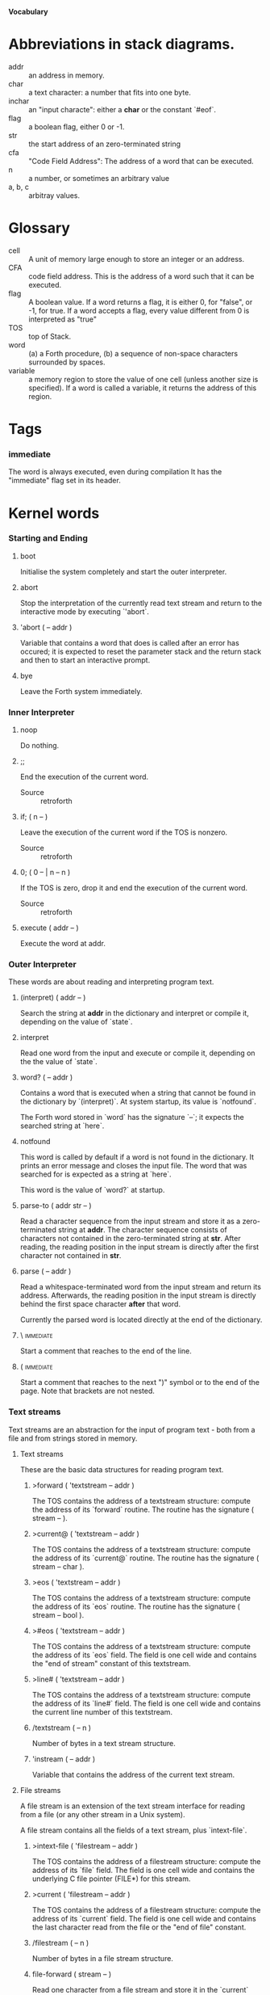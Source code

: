 #+STARTUP: hidestars odd content
*Vocabulary*
* Abbreviations in stack diagrams.
  - addr :: an address in memory.
  - char :: a text character: a number that fits into one byte.
  - inchar :: an "input characte": either a *char* or the constant `#eof`.
  - flag :: a boolean flag, either 0 or -1.
  - str :: the start address of an zero-terminated string
  - cfa :: "Code Field Address": The address of a word that can be
           executed.
  - n :: a number, or sometimes an arbitrary value
  - a, b, c :: arbitray values.
* Glossary
  - cell :: A unit of memory large enough to store an integer or an
            address.
  - CFA :: code field address. This is the address of a word such that
           it can be executed.
  - flag :: A boolean value. If a word returns a flag, it is either 0,
            for "false", or -1, for true. If a word accepts a flag,
            every value different from 0 is interpreted as "true"
  - TOS :: top of Stack.
  - word :: (a) a Forth procedure,
	    (b) a sequence of non-space characters surrounded by spaces.
  - variable :: a memory region to store the value of one cell (unless
                another size is specified). If a word is called a
                variable, it returns the address of this region.
* Tags
*** immediate
    The word is always executed, even during compilation
    It has the "immediate" flag set in its header.
* Kernel words
*** Starting and Ending
***** boot
      Initialise the system completely and start the outer
      interpreter.
***** abort
      Stop the interpretation of the currently read text stream and
      return to the interactive mode by executing `'abort`.
***** 'abort		( -- addr )
      Variable that contains a word that does is called after an error
      has occured; it is expected to reset the parameter stack and the
      return stack and then to start an interactive prompt.
***** bye
      Leave the Forth system immediately.
*** Inner Interpreter
***** noop
      Do nothing.
***** ;;
      End the execution of the current word.

      - Source :: retroforth
***** if;		( n -- )
      Leave the execution of the current word if the TOS is nonzero.

      - Source :: retroforth
***** 0; 		( 0 -- | n -- n )
      If the TOS is zero, drop it and end the execution of the current
      word.

      - Source :: retroforth
***** execute		( addr -- )
      Execute the word at addr.
*** Outer Interpreter
    These words are about reading and interpreting program text.
***** (interpret)	( addr -- )
      Search the string at *addr* in the dictionary and interpret or
      compile it, depending on the value of `state`.
***** interpret
      Read one word from the input and execute or compile it,
      depending on the the value of `state`.
***** word?		( -- addr )
      Contains a word that is executed when a string that cannot be
      found in the dictionary by `(interpret)`. At system startup, its
      value is `notfound`.

      The Forth word stored in `word` has the signature `--`; it
      expects the searched string at `here`.
***** notfound
      This word is called by default if a word is not found in the
      dictionary. It prints an error message and closes the input
      file. The word that was searched for is expected as a string at
      `here`.

      This word is the value of `word?` at startup.
***** parse-to		( addr str -- )
      Read a character sequence from the input stream and store it as
      a zero-terminated string at *addr*. The character sequence
      consists of characters not contained in the zero-terminated
      string at *str*. After reading, the reading position in the
      input stream is directly after the first character not contained
      in *str*.
***** parse		( -- addr )
      Read a whitespace-terminated word from the input stream and
      return its address. Afterwards, the reading position in the
      input stream is directly behind the first space character
      *after* that word.

      Currently the parsed word is located directly at the end of the
      dictionary.
***** \ 							  :immediate:
      Start a comment that reaches to the end of the line.
***** ( 							  :immediate:
      Start a comment that reaches to the next ")" symbol or to the
      end of the page. Note that brackets are not nested.
*** Text streams
    Text streams are an abstraction for the input of program text -
    both from a file and from strings stored in memory.
***** Text streams
      These are the basic data structures for reading program text.
******* >forward	( 'textstream -- addr )
      	The TOS contains the address of a textstream structure:
      	compute the address of its `forward` routine. The routine has
      	the signature ( stream -- ).
******* >current@	( 'textstream -- addr )
      	The TOS contains the address of a textstream structure:
      	compute the address of its `current@` routine. The routine has
      	the signature ( stream -- char ).
******* >eos		( 'textstream -- addr )
      	The TOS contains the address of a textstream structure: compute
      	the address of its `eos` routine. The routine has the signature
      	( stream -- bool ).	
******* >#eos		( 'textstream -- addr )
      	The TOS contains the address of a textstream structure: compute the
      	address of its `eos` field. The field is one cell wide and
      	contains the "end of stream" constant of this textstream.
******* >line#		( 'textstream -- addr )
      	The TOS contains the address of a textstream structure: compute the
      	address of its `line#` field. The field is one cell wide and
      	contains the current line number of this textstream.
******* /textstream	( -- n )
      	Number of bytes in a text stream structure.
******* 'instream	( -- addr )
	Variable that contains the address of the current text stream.
***** File streams
      A file stream is an extension of the text stream interface for
      reading from a file (or any other stream in a Unix system).

      A file stream contains all the fields of a text stream, plus
      `intext-file`.
******* >intext-file	( 'filestream -- addr )
      	The TOS contains the address of a filestream structure:
      	compute the address of its `file` field. The field is one cell
      	wide and contains the underlying C file pointer (FILE*) for
      	this stream.
******* >current	( 'filestream -- addr )
      	The TOS contains the address of a filestream structure:
      	compute the address of its `current` field. The field is one
      	cell wide and contains the last character read from the file
      	or the "end of file" constant. 
******* /filestream	( -- n )
      	Number of bytes in a file stream structure.
******* file-forward	( stream -- )
      	Read one character from a file stream and store it in the
      	`current` field. `line#` is updated if the character is an
      	"end of line" symbol.
******* file-current@	( stream -- char )
	Put the character at the current position of the file stream
	onto the stack.
******* file-eof	( stream -- flag )
      	Test whether the end of the file stream is reached.
***** forward		( stream -- )
      Read one character from the current stream. `line#` is updated
      if the character is an "end of line" symbol.
***** current@		( stream -- char )
      Put the character at the current position of the current stream
      onto the stack.
***** eos		( -- flag )
      Test whether the end of the current stream is reached.
***** #eos		( -- inchar)
      The "end of stream" constant for the current stream.
***** line#		( -- addr )
      Address of the current line number in the current stream. The
      first line of a file has the number 1.
***** do-stream
      Execute the code in the current input stream.
*** Compilation
***** [ 							  :immediate:
      Switch the interpreter to interpreting mode. All words are now
      executed.
***** ]
      Switch the interpreter to compiling mode. All words are now
      compiled, except for those that are immediate.
***** skip-whitespace
      Read from the current stream until the character at the current
      position is no longer an element of `whitespace`. If this is
      already the case, then do nothing.
***** state		( -- addr )
      State of the compiler. If the value is zero, all words are
      interpreted; if it is nonzero, words are compiled and only those
      with an immediate flag are executed.
***** branch
      Unconditional jump. The cell following this word contains the
      address of the jump target.
***** 0branch		( n -- )
      Conditional jump. If *n* is zero, jump to the address in the
      next cell. If *n* is nonzero, continue with the execution of the
      word after the next cell.
***** lit		( -- n )
      Push the content of the cell after this word onto the stack.
*** Dictionary
***** align
      Increment (if necessary) the content of `dp` so that it points
      to a valid address for a cell.
***** allot		( n -- )
      Allocate n bytes at the end of the dictionary. (Afterwards, it
      may be no longer aligned.
***** ,			( n -- )
      Align the dictionary and put the cell n at its end.
***** c,		( b -- )
      Put the byte b at the end of the dictionary.
***** ,"
      Read until the next `"` and put the resulting string at the end
      of the dictionary. The space character immediately after the
      word does not belong to the string.
***** entry,		( str addr -- )
      Put a new entry at the end of the end of the dictionary. *str*
      is its name and addr is stored in its CFA field.
***** latest		( -- addr )
      Variable for the address of the latest dictionary entry.
***** dp		( -- addr )
      Dictionary Pointer. It contains the endpoint of the dictionary.
***** here		( -- addr )
      Put the current value of the dictionary pointer onto the stack.
***** (') 		( -- cfa )
      Read a word from the input and return its CFA. If it is not
      found, return 0.
***** (find)		( addr -- cfa )
      Search the string at addr in the dictionary and return its CFA.
      If it is not found, return 0.
*** Dictionary Headers
***** ^docol
***** ^dodefer
***** ^dovar
***** ^dodoes
***** link>
***** flags@
***** flags!
***** >name
***** >doer
***** #immediate
*** Return stack
***** rdrop
      Remove the top value of the return stack.
***** >r		( n -- )
      Move the TOS to the top of the return stack.
***** r>		( -- n )
      Move the top of the return stack to the TOS.
***** >rr		( n -- )
      Move the TOS to the second position of the return stack.

      - Source :: Reva
***** rr>		( -- n )
      Move the second entry of the return stack to the TOS.

      - Source :: Reva
***** r@		( -- n )
      Copy the top of the return stack to the TOS.
***** r0		( -- addr )
      Variable for the position of the return stack pointer when the
      stack is empty
*** Stack
***** drop		( a -- )
***** nip		( a b -- b )
***** 2drop		( a b -- )
***** ?dup		( 0 -- 0 | n -- n n )
      Duplicate the TOS only if it is nonzero
***** dup		( a -- a a )
***** over		( a b -- a b a )
***** under		( a b -- b a b )
***** swap		( a b -- b a )
***** rot		( a b c -- b c a )
***** -rot		( a b c -- c a b )
***** sp@		( -- addr )
      Get the value of the stack pointer. `sp@ @` is equivalent to `dup`.
***** sp!		( addr -- )
      Make *addr* the new value of the stack pointer.
***** s0		( -- addr )
      Variable for the position of the stack pointer when the stack is
      empty
*** Interger Arithmetic
***** 0			( -- 0 )
      This and other numbers are defined as Forth words to shorten the
      compiled code and to make the bootstrapping of the language
      easier.
***** 1			( -- 1 )
***** -1		( -- -1 )
***** 2			( -- 2 )
***** 1+		( n -- n' )
      Add 1 to the TOS.
***** 1-		( n -- n' )
      Subtract 1 from the TOS.
***** 2*		( n -- n' )
      Multiplication with 2, as signed integer.
***** 2/		( n -- n' )
      Division by 2, as signed integer.
***** -			( n1 n2 -- n3 )
      Compute the difference n1 - n2.
***** +			( n1 n2 -- n3 )
      Compute the sum of n1 and n2.
***** *			( n1 n2 -- n3 )
      Compute the product of n1 and n2
***** /			( n1 n2 -- n3 )
      Compute the quotient n1 / n2 as integer.

      Currently this is C arithmetics, with rounding towards 0. (It
      may be changed later.)
***** mod		( n1 n2 -- n3 )
      Compute n1 mod n2
***** /mod		( n1 n2 -- quot rem )
      *quot* is n1 / n2 and *rem* is n1 mod n2.
***** u*		( n1 n2 -- n3 )
      Product of n1 and n2 as unsigned integers.
***** u/		( n1 n2 -- n3 )
      Quotient of n1 and n2 as unsigned integer.
***** abs		( n -- u )
      Compute the absolute value
*** Binary Arithmetic
***** false		( -- flag )
      Boolean flag for false,
***** true		( -- flag )
      Boolean flag for true.
***** or		( n1 n2 -- n3 )
      Bitwise "or" of n1 and n2.
***** and		( n1 n2 -- n3 )
      Bitwise "and" of n1 and n2.
***** xor		( n1 n2 -- n3 )
      Bitwise exclusive "or" of n1 and n2.
***** invert		( n1 -- n2 )
      Bitwise nagation of the TOS.
*** Comparisons
***** =			( n1 n2 -- flag )
      Test whether n1 and n2 are equal.
***** <>		( n1 n2 -- flag )
      Test whether n1 and n2 are unequal.
***** 0=		( n -- flag )
      Test whether the TOS is equal to 0. (This also inverts boolean
      flags.)
***** 0<		( n -- flag )
      Test whether TOS < 0
***** 0>		( n -- flag )
      Test whether TOS > 0
***** <			( n1 n2 -- flag )
      Test whether n1 < n2.
***** <=		( n1 n2 -- flag )
      Test whether n1 <= n2.
***** >			( n1 n2 -- flag )
      Test whether n1 > n2.
***** >=		( n1 n2 -- flag )
      Test whether n1 >= n2.
***** u<		( n1 n2 -- flag )
      Test whether n1 < n2 as unsigned integers.
***** u<=		( n1 n2 -- flag )
      Test whether n1 <= n2 as unsigned integers.
***** u>		( n1 n2 -- flag )
      Test whether n1 > n2 as unsigned integers.
***** u>=		( n1 n2 -- flag )
      Test whether n1 >= n2 as unsigned integers.
***** within		( n n0 n1 -- flag )
      True if n0 <= n <= n1. The sequence of integers is here viewed
      as cyclic; the word works therefore with unsigned integers as
      well as with signed ones.
*** Memory
***** @			( addr -- n )
      Fetch the cell at *addr*.
***** c@		( addr -- n )
      Fetch the byte at *addr*.
***** !			( n addr -- )
      Store one cell at *addr*.
***** +!		( n addr -- )
      Add *n* to the cell at *addr*.
***** c!		( n addr -- )
      Store one byte at *addr*.
***** malloc		( n -- addr )
      Allocate *n* bytes of memory and return its address. Return 0 if
      the allocation fails.
***** free		( addr -- )
      Free the memory space at *addr*, which must have been allocated
      by `malloc`.
***** cells		( n1 -- n2 )
      Compute the number of bytes used by *n1* cells.
***** cell+		( addr1 -- addr2 )
      Increment the TOS by the size of one cell.
***** cell-		( addr1 -- addr2 )
      Decrement the TOS by the size of one cell.
*** Strings
***** append		( addr char -- addr' )
      Store *char* at *addr* and add 1 to *addr*. This word can be
      used to build incrementally a string in memory.
***** strlen		( addr -- n )
      Return the length of the string starting at *addr*, without the
      trailing 0 byte.
***** strchr		( str char -- addr )
      If *char* is contained in *str*, then return the position of its
      first occurrence. Othewise return 0.
***** bl		( -- char )
      Code for the "blank" character.

      - Source :: Forth 83
***** #eol		( -- char )
      Code for the "end of line" character.
***** #eof		( -- inchar )
      Code for the "end of file" constant (which is *not* a character)
***** whitespace	( -- str )
      Zero-terminated string that contains all the characters that are
      viewed as whitespace by Mind.

*** Input/Output
***** emit		( n -- )
      Send the character with number *n* to the output.
***** type		( addr n -- )
      Send the sequence of characters of length *n* starting at *addr*
      to the output.
***** puts		( addr -- )
      Send the zero-terminated string beginning at *addr* to the
      output.
***** gets		( addr n -- str )
      An interface to the function `fgets()` from libc.

      The word reads characters from standard input until a return
      character is encountered or *n* - 1 characters are read. A
      zero-terminated string with these characters is created at
      *addr*. The string contains the terminating end-of-line
      character, if one has been typed.

      If no characters could be read from standard input because the
      standard input is in an end-of-file state, the return value is
      0, and nothing is written to the buffer at *addr*, not even a
      terminating zero.
***** accept		( addr n -- n' )
      Read a line from the standard input and store it as a
      zero-terminated string with maximal length *n* in the buffer at
      *addr*. The buffer must therefore be at least *n* + 1 bytes
      wide. A line ends if the maximal number of characters is read, a
      return character is encountered, or the input stream has ended.
      If a return has been typed, it is not part of the string.

      The return value is the number of bytes actually read.
      - Source :: Reva, ANSI. Modified for zero-terminated strings.
***** .(
      Print the characters that follow this word in the input file to
      the output, until the next ")". The closing bracket is not
      printed.
***** cr
      Begin a new output line.
***** uh.		( addr -- )
      Print the TOS as unsigned hexadecimal number, followed by a space.
